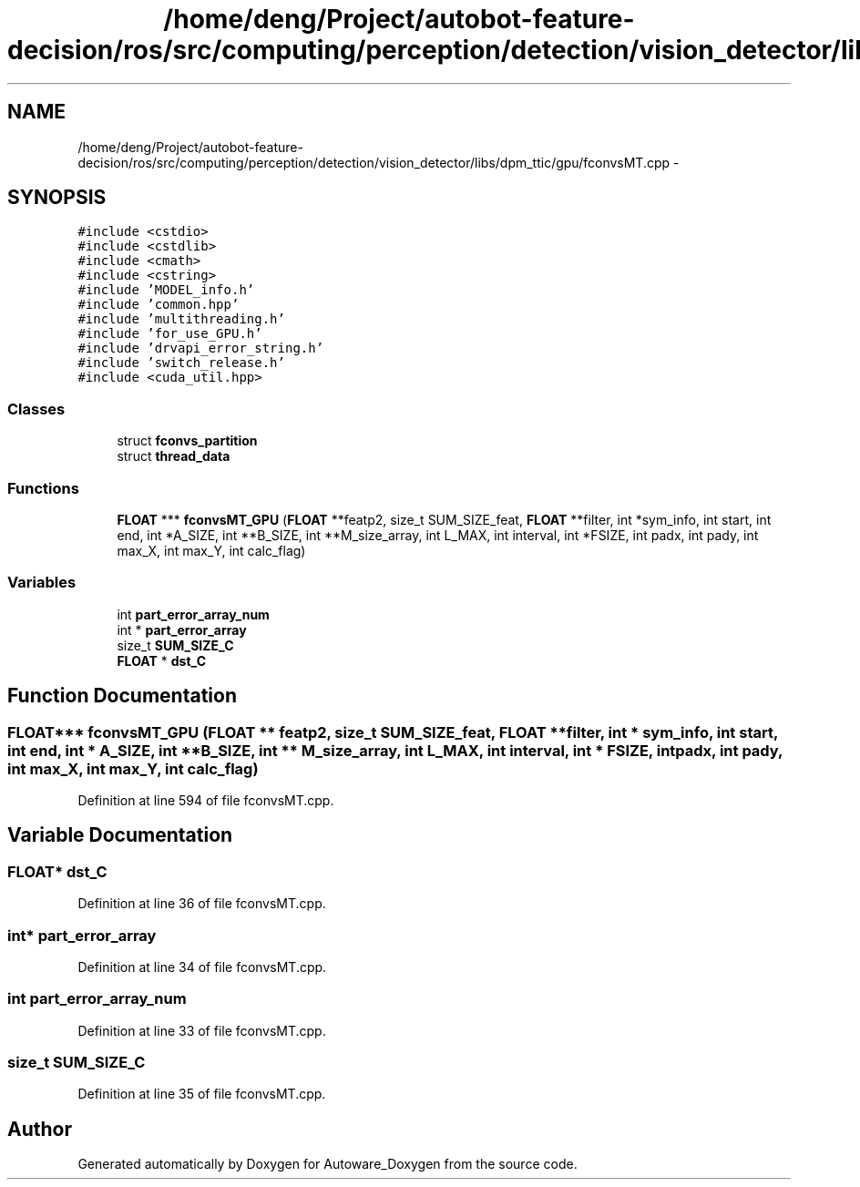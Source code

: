 .TH "/home/deng/Project/autobot-feature-decision/ros/src/computing/perception/detection/vision_detector/libs/dpm_ttic/gpu/fconvsMT.cpp" 3 "Fri May 22 2020" "Autoware_Doxygen" \" -*- nroff -*-
.ad l
.nh
.SH NAME
/home/deng/Project/autobot-feature-decision/ros/src/computing/perception/detection/vision_detector/libs/dpm_ttic/gpu/fconvsMT.cpp \- 
.SH SYNOPSIS
.br
.PP
\fC#include <cstdio>\fP
.br
\fC#include <cstdlib>\fP
.br
\fC#include <cmath>\fP
.br
\fC#include <cstring>\fP
.br
\fC#include 'MODEL_info\&.h'\fP
.br
\fC#include 'common\&.hpp'\fP
.br
\fC#include 'multithreading\&.h'\fP
.br
\fC#include 'for_use_GPU\&.h'\fP
.br
\fC#include 'drvapi_error_string\&.h'\fP
.br
\fC#include 'switch_release\&.h'\fP
.br
\fC#include <cuda_util\&.hpp>\fP
.br

.SS "Classes"

.in +1c
.ti -1c
.RI "struct \fBfconvs_partition\fP"
.br
.ti -1c
.RI "struct \fBthread_data\fP"
.br
.in -1c
.SS "Functions"

.in +1c
.ti -1c
.RI "\fBFLOAT\fP *** \fBfconvsMT_GPU\fP (\fBFLOAT\fP **featp2, size_t SUM_SIZE_feat, \fBFLOAT\fP **filter, int *sym_info, int start, int end, int *A_SIZE, int **B_SIZE, int **M_size_array, int L_MAX, int interval, int *FSIZE, int padx, int pady, int max_X, int max_Y, int calc_flag)"
.br
.in -1c
.SS "Variables"

.in +1c
.ti -1c
.RI "int \fBpart_error_array_num\fP"
.br
.ti -1c
.RI "int * \fBpart_error_array\fP"
.br
.ti -1c
.RI "size_t \fBSUM_SIZE_C\fP"
.br
.ti -1c
.RI "\fBFLOAT\fP * \fBdst_C\fP"
.br
.in -1c
.SH "Function Documentation"
.PP 
.SS "\fBFLOAT\fP*** fconvsMT_GPU (\fBFLOAT\fP ** featp2, size_t SUM_SIZE_feat, \fBFLOAT\fP ** filter, int * sym_info, int start, int end, int * A_SIZE, int ** B_SIZE, int ** M_size_array, int L_MAX, int interval, int * FSIZE, int padx, int pady, int max_X, int max_Y, int calc_flag)"

.PP
Definition at line 594 of file fconvsMT\&.cpp\&.
.SH "Variable Documentation"
.PP 
.SS "\fBFLOAT\fP* dst_C"

.PP
Definition at line 36 of file fconvsMT\&.cpp\&.
.SS "int* part_error_array"

.PP
Definition at line 34 of file fconvsMT\&.cpp\&.
.SS "int part_error_array_num"

.PP
Definition at line 33 of file fconvsMT\&.cpp\&.
.SS "size_t SUM_SIZE_C"

.PP
Definition at line 35 of file fconvsMT\&.cpp\&.
.SH "Author"
.PP 
Generated automatically by Doxygen for Autoware_Doxygen from the source code\&.
